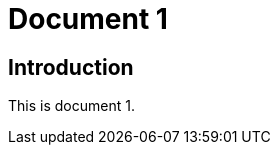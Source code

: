 = Document 1
:docnumber: 12345
:partnumber: 1
:copyright-year: 2024
:language: en
:publish-date: 2024
:edition: 12
:title-intro-en: Introduction 1
:title-main-en: Main 1
:title-part-en: Part 1
:doctype: international-standard
:docstage: 60
:docsubstage: 60
:technical-committee-number: 999
:technical-committee: Technical Committee
:subcommittee-type: SC
:subcommittee-number: 1
:subcommittee: Industrial data
:workgroup-type: WG
:workgroup-number: 99
:secretariat: ANSI
:keywords: iso
:mn-document-class: iso
:mn-output-extensions: xml,html,pdf,rxl
:local-cache-only:
:data-uri-image:

== Introduction

This is document 1.